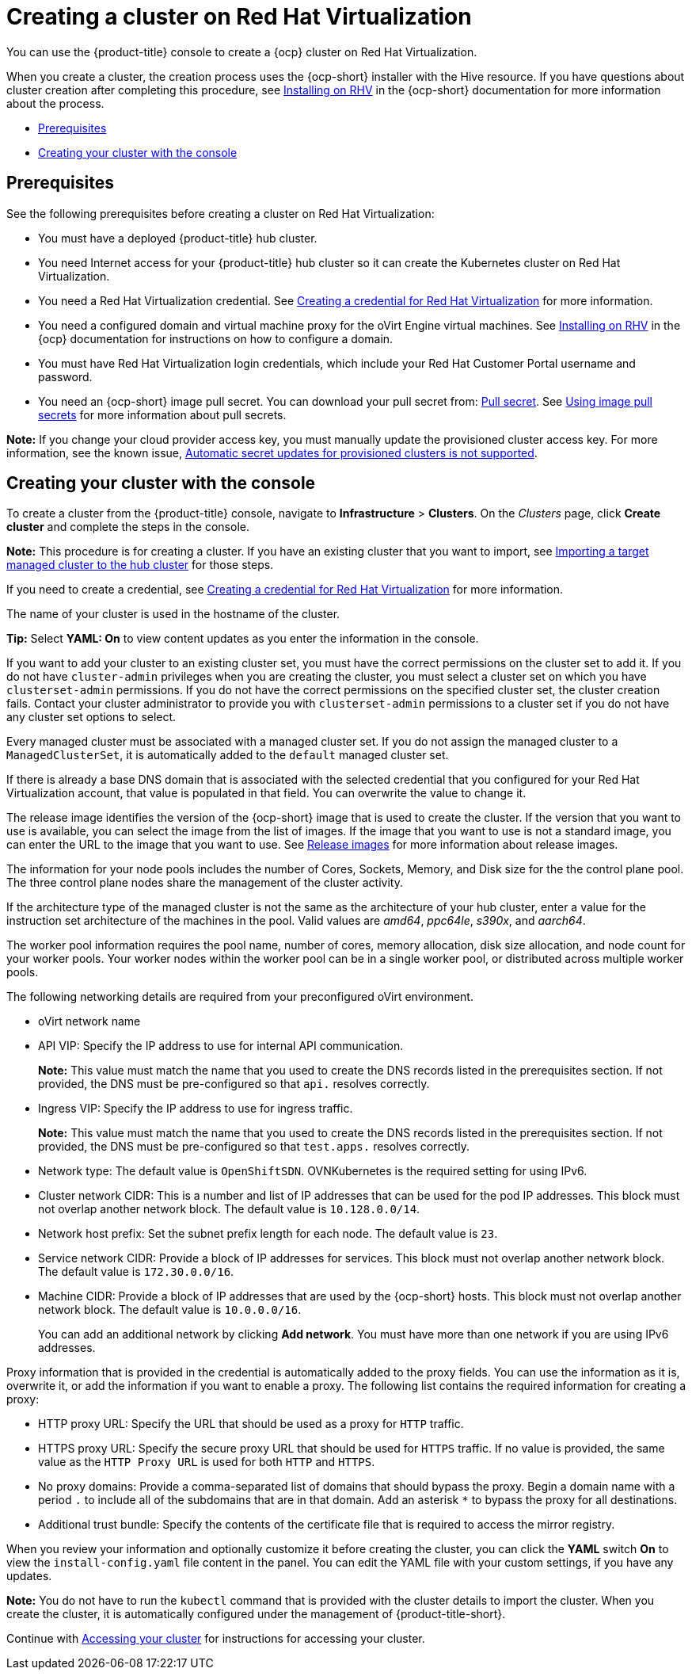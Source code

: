 [#creating-a-cluster-on-virtualization]
= Creating a cluster on Red Hat Virtualization

You can use the {product-title} console to create a {ocp} cluster on Red Hat Virtualization. 

When you create a cluster, the creation process uses the {ocp-short} installer with the Hive resource. If you have questions about cluster creation after completing this procedure, see https://access.redhat.com/documentation/en-us/openshift_container_platform/4.10/html/installing/installing-on-rhv[Installing on RHV] in the {ocp-short} documentation for more information about the process.  

* <<virtualization_prerequisites,Prerequisites>>
* <<virtualization-creating-your-cluster-with-the-console,Creating your cluster with the console>>

[#virtualization_prerequisites]
== Prerequisites

See the following prerequisites before creating a cluster on Red Hat Virtualization:

* You must have a deployed {product-title} hub cluster.

* You need Internet access for your {product-title} hub cluster so it can create the Kubernetes cluster on Red Hat Virtualization.

* You need a Red Hat Virtualization credential. See link:../credentials/credential_virtualization.adoc#creating-a-credential-for-virtualization[Creating a credential for Red Hat Virtualization] for more information.

* You need a configured domain and virtual machine proxy for the oVirt Engine virtual machines. See https://access.redhat.com/documentation/en-us/openshift_container_platform/4.10/html/installing/installing-on-rhv[Installing on RHV] in the {ocp} documentation for instructions on how to configure a domain.

* You must have Red Hat Virtualization login credentials, which include your Red Hat Customer Portal username and password. 

* You need an {ocp-short} image pull secret. You can download your pull secret from: https://console.redhat.com/openshift/install/pull-secret[Pull secret]. See https://access.redhat.com/documentation/en-us/openshift_container_platform/4.10/html/images/managing-images#using-image-pull-secrets[Using image pull secrets] for more information about pull secrets.

*Note:* If you change your cloud provider access key, you must manually update the provisioned cluster access key. For more information, see the known issue, link:../release_notes/known_issues.adoc#automatic-secret-updates-for-provisioned-clusters-is-not-supported[Automatic secret updates for provisioned clusters is not supported].

[#virtualization-creating-your-cluster-with-the-console]
== Creating your cluster with the console

To create a cluster from the {product-title} console, navigate to *Infrastructure* > *Clusters*. On the _Clusters_ page, click *Create cluster* and complete the steps in the console. 

*Note:* This procedure is for creating a cluster. If you have an existing cluster that you want to import, see xref:../clusters/import.adoc#importing-a-target-managed-cluster-to-the-hub-cluster[Importing a target managed cluster to the hub cluster] for those steps.

If you need to create a credential, see link:../credentials/credential_virtualization.adoc#creating-a-credential-for-virtualization[Creating a credential for Red Hat Virtualization] for more information.

The name of your cluster is used in the hostname of the cluster.

*Tip:* Select *YAML: On* to view content updates as you enter the information in the console.

If you want to add your cluster to an existing cluster set, you must have the correct permissions on the cluster set to add it. If you do not have `cluster-admin` privileges when you are creating the cluster, you must select a cluster set on which you have `clusterset-admin` permissions. If you do not have the correct permissions on the specified cluster set, the cluster creation fails. Contact your cluster administrator to provide you with `clusterset-admin` permissions to a cluster set if you do not have any cluster set options to select.

Every managed cluster must be associated with a managed cluster set. If you do not assign the managed cluster to a `ManagedClusterSet`, it is automatically added to the `default` managed cluster set.

If there is already a base DNS domain that is associated with the selected credential that you configured for your Red Hat Virtualization account, that value is populated in that field. You can overwrite the value to change it.

The release image identifies the version of the {ocp-short} image that is used to create the cluster. If the version that you want to use is available, you can select the image from the list of images. If the image that you want to use is not a standard image, you can enter the URL to the image that you want to use. See xref:../clusters/release_images.adoc#release-images[Release images] for more information about release images. 

The information for your node pools includes the number of Cores, Sockets, Memory, and Disk size for the the control plane pool. The three control plane nodes share the management of the cluster activity.

If the architecture type of the managed cluster is not the same as the architecture of your hub cluster, enter a value for the instruction set architecture of the machines in the pool. Valid values are _amd64_, _ppc64le_, _s390x_, and _aarch64_.

The worker pool information requires the pool name, number of cores, memory allocation, disk size allocation, and node count for your worker pools. Your worker nodes within the worker pool can be in a single worker pool, or distributed across multiple worker pools.  

The following networking details are required from your preconfigured oVirt environment. 

* oVirt network name

* API VIP: Specify the IP address to use for internal API communication.
+
*Note:* This value must match the name that you used to create the DNS records listed in the prerequisites section. If not provided, the DNS must be pre-configured so that `api.` resolves correctly.

* Ingress VIP: Specify the IP address to use for ingress traffic. 
+
*Note:* This value must match the name that you used to create the DNS records listed in the prerequisites section. If not provided, the DNS must be pre-configured so that `test.apps.` resolves correctly.

* Network type: The default value is `OpenShiftSDN`. OVNKubernetes is the required setting for using IPv6.

* Cluster network CIDR: This is a number and list of IP addresses that can be used for the pod IP addresses. This block must not overlap another network block. The default value is `10.128.0.0/14`. 

* Network host prefix: Set the subnet prefix length for each node. The default value is `23`.

* Service network CIDR: Provide a block of IP addresses for services. This block must not overlap another network block. The default value is `172.30.0.0/16`.

* Machine CIDR: Provide a block of IP addresses that are used by the {ocp-short} hosts. This block must not overlap another network block. The default value is `10.0.0.0/16`.
+
You can add an additional network by clicking *Add network*. You must have more than one network if you are using IPv6 addresses. 

Proxy information that is provided in the credential is automatically added to the proxy fields. You can use the information as it is, overwrite it, or add the information if you want to enable a proxy. The following list contains the required information for creating a proxy:  

* HTTP proxy URL: Specify the URL that should be used as a proxy for `HTTP` traffic. 

* HTTPS proxy URL: Specify the secure proxy URL that should be used for `HTTPS` traffic. If no value is provided, the same value as the `HTTP Proxy URL` is used for both `HTTP` and `HTTPS`.

* No proxy domains: Provide a comma-separated list of domains that should bypass the proxy. Begin a domain name with a period `.` to include all of the subdomains that are in that domain. Add an asterisk `*` to bypass the proxy for all destinations. 

* Additional trust bundle: Specify the contents of the certificate file that is required to access the mirror registry.

When you review your information and optionally customize it before creating the cluster, you can click the *YAML* switch *On* to view the `install-config.yaml` file content in the panel. You can edit the YAML file with your custom settings, if you have any updates.

*Note:* You do not have to run the `kubectl` command that is provided with the cluster details to import the cluster. When you create the cluster, it is automatically configured under the management of {product-title-short}. 

Continue with xref:../clusters/access_cluster.adoc#accessing-your-cluster[Accessing your cluster] for instructions for accessing your cluster. 
